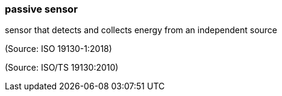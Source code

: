 === passive sensor

sensor that detects and collects energy from an independent source

(Source: ISO 19130-1:2018)

(Source: ISO/TS 19130:2010)

